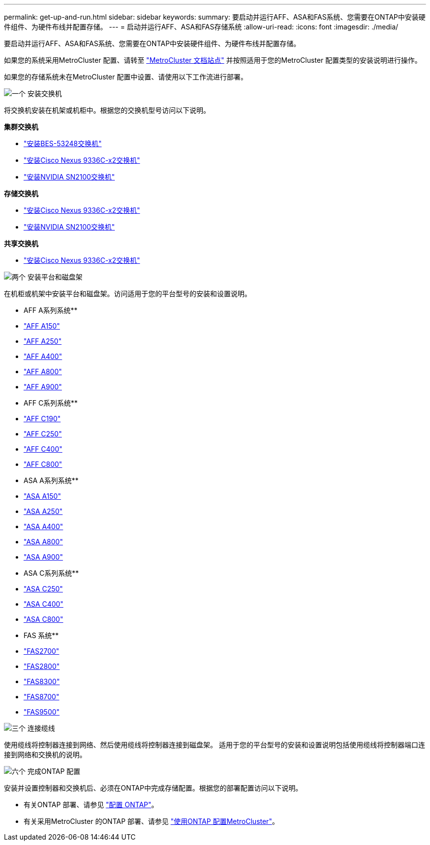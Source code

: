---
permalink: get-up-and-run.html 
sidebar: sidebar 
keywords:  
summary: 要启动并运行AFF、ASA和FAS系统、您需要在ONTAP中安装硬件组件、为硬件布线并配置存储。 
---
= 启动并运行AFF、ASA和FAS存储系统
:allow-uri-read: 
:icons: font
:imagesdir: ./media/


[role="lead"]
要启动并运行AFF、ASA和FAS系统、您需要在ONTAP中安装硬件组件、为硬件布线并配置存储。

如果您的系统采用MetroCluster 配置、请转至 https://docs.netapp.com/us-en/ontap-metrocluster/index.html["MetroCluster 文档站点"] 并按照适用于您的MetroCluster 配置类型的安装说明进行操作。

如果您的存储系统未在MetroCluster 配置中设置、请使用以下工作流进行部署。

.image:https://raw.githubusercontent.com/NetAppDocs/common/main/media/number-1.png["一个"] 安装交换机
[role="quick-margin-para"]
将交换机安装在机架或机柜中。根据您的交换机型号访问以下说明。

[role="quick-margin-para"]
**集群交换机**

[role="quick-margin-list"]
* link:https://docs.netapp.com/us-en/ontap-systems-switches/switch-bes-53248/install-hardware-bes53248.html["安装BES-53248交换机"]
* link:https://docs.netapp.com/us-en/ontap-systems-switches/switch-cisco-9336c-fx2/install-switch-9336c-cluster.html["安装Cisco Nexus 9336C-x2交换机"]
* link:https://docs.netapp.com/us-en/ontap-systems-switches/switch-nvidia-sn2100/install-hardware-sn2100-cluster.html["安装NVIDIA SN2100交换机"]


[role="quick-margin-para"]
**存储交换机**

[role="quick-margin-list"]
* link:https://docs.netapp.com/us-en/ontap-systems-switches/switch-cisco-9336c-fx2-storage/install-9336c-storage.html["安装Cisco Nexus 9336C-x2交换机"]
* link:https://docs.netapp.com/us-en/ontap-systems-switches/switch-nvidia-sn2100/install-hardware-sn2100-storage.html["安装NVIDIA SN2100交换机"]


[role="quick-margin-para"]
**共享交换机**

[role="quick-margin-list"]
* link:https://docs.netapp.com/us-en/ontap-systems-switches/switch-cisco-9336c-fx2-shared/install-9336c-shared.html["安装Cisco Nexus 9336C-x2交换机"]


.image:https://raw.githubusercontent.com/NetAppDocs/common/main/media/number-2.png["两个"] 安装平台和磁盘架
[role="quick-margin-para"]
在机柜或机架中安装平台和磁盘架。访问适用于您的平台型号的安装和设置说明。

[role="quick-margin-para"]
** AFF A系列系统**

[role="quick-margin-list"]
* https://docs.netapp.com/us-en/ontap-systems/a150/install-setup.html["AFF A150"]
* https://docs.netapp.com/us-en/ontap-systems/a250/install-setup.html["AFF A250"]
* https://docs.netapp.com/us-en/ontap-systems/a400/install-setup.html["AFF A400"]
* https://docs.netapp.com/us-en/ontap-systems/a800/install-setup.html["AFF A800"]
* https://docs.netapp.com/us-en/ontap-systems/a900/install_setup.html["AFF A900"]


[role="quick-margin-para"]
** AFF C系列系统**

[role="quick-margin-list"]
* https://docs.netapp.com/us-en/ontap-systems/c190/install-setup.html["AFF C190"]
* https://docs.netapp.com/us-en/ontap-systems/c250/install-setup.html["AFF C250"]
* https://docs.netapp.com/us-en/ontap-systems/c400/install-setup.html["AFF C400"]
* https://docs.netapp.com/us-en/ontap-systems/c800/install-setup.html["AFF C800"]


[role="quick-margin-para"]
** ASA A系列系统**

[role="quick-margin-list"]
* https://docs.netapp.com/us-en/ontap-systems/asa150/install-setup.html["ASA A150"]
* https://docs.netapp.com/us-en/ontap-systems/asa250/install-setup.html["ASA A250"]
* https://docs.netapp.com/us-en/ontap-systems/asa400/install-setup.html["ASA A400"]
* https://docs.netapp.com/us-en/ontap-systems/asa800/install-setup.html["ASA A800"]
* https://docs.netapp.com/us-en/ontap-systems/asa900/install_setup.html["ASA A900"]


[role="quick-margin-para"]
** ASA C系列系统**

[role="quick-margin-list"]
* https://docs.netapp.com/us-en/ontap-systems/asa-c250/install-setup.html["ASA C250"]
* https://docs.netapp.com/us-en/ontap-systems/asa-c400/install-setup.html["ASA C400"]
* https://docs.netapp.com/us-en/ontap-systems/asa-c800/install-setup.html["ASA C800"]


[role="quick-margin-para"]
** FAS 系统**

[role="quick-margin-list"]
* https://docs.netapp.com/us-en/ontap-systems/fas2700/install-setup.html["FAS2700"]
* https://docs.netapp.com/us-en/ontap-systems/fas2800/install-setup.html["FAS2800"]
* https://docs.netapp.com/us-en/ontap-systems/fas8300/install-setup.html["FAS8300"]
* https://docs.netapp.com/us-en/ontap-systems/fas8300/install-setup.html["FAS8700"]
* https://docs.netapp.com/us-en/ontap-systems/fas9500/install_setup.html["FAS9500"]


.image:https://raw.githubusercontent.com/NetAppDocs/common/main/media/number-3.png["三个"] 连接缆线
[role="quick-margin-para"]
使用缆线将控制器连接到网络、然后使用缆线将控制器连接到磁盘架。  适用于您的平台型号的安装和设置说明包括使用缆线将控制器端口连接到网络和交换机的说明。

.image:https://raw.githubusercontent.com/NetAppDocs/common/main/media/number-6.png["六个"]  完成ONTAP 配置
[role="quick-margin-para"]
安装并设置控制器和交换机后、必须在ONTAP中完成存储配置。根据您的部署配置访问以下说明。

[role="quick-margin-list"]
* 有关ONTAP 部署、请参见 https://docs.netapp.com/us-en/ontap/task_configure_ontap.html["配置 ONTAP"]。
* 有关采用MetroCluster 的ONTAP 部署、请参见 https://docs.netapp.com/us-en/ontap-metrocluster/["使用ONTAP 配置MetroCluster"]。

